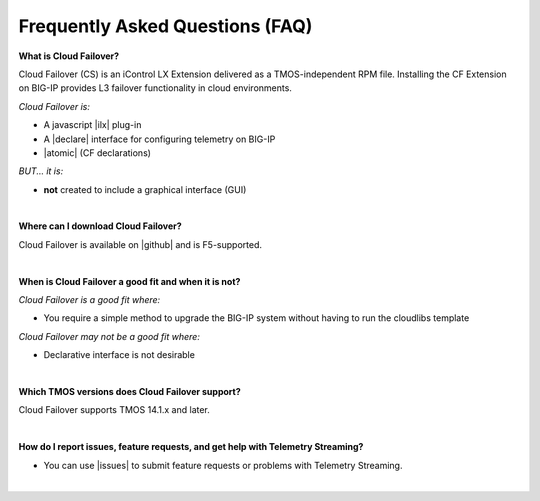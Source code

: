 Frequently Asked Questions (FAQ)
--------------------------------


**What is Cloud Failover?**

Cloud Failover (CS) is an iControl LX Extension delivered as a TMOS-independent RPM file. Installing the CF Extension on BIG-IP provides L3 failover functionality in cloud environments. 

*Cloud Failover is:*

-  A javascript |ilx| plug-in
-  A |declare| interface for configuring telemetry on BIG-IP
-  |atomic| (CF declarations)

*BUT... it is:*

-  **not** created to include a graphical interface (GUI)

|

**Where can I download Cloud Failover?**

Cloud Failover is available on |github| and is F5-supported.

|


**When is Cloud Failover a good fit and when it is not?**

*Cloud Failover is a good fit where:*

- You require a simple method to upgrade the BIG-IP system without having to run the cloudlibs template

*Cloud Failover may not be a good fit where:*

- Declarative interface is not desirable

|


**Which TMOS versions does Cloud Failover support?**

Cloud Failover supports TMOS 14.1.x and later.

|

**How do I report issues, feature requests, and get help with Telemetry Streaming?**

- You can use |issues| to submit feature requests or problems with Telemetry Streaming.

|




.. |ilx| raw:: html

   <a href="https://clouddocs.f5.com/products/iapp/iapp-lx/latest/" target="_blank">iControl LX</a>


.. |declare| raw:: html

   <a href="https://f5.com/about-us/blog/articles/in-container-land-declarative-configuration-is-king-27226" target="_blank">declarative</a>


.. |atomic| raw:: html

   <a href="https://www.techopedia.com/definition/3466/atomic-operation" target="_blank">atomic</a>


.. |github| raw:: html

   <a href="https://github.com/F5Networks/f5-cloud-failover" target="_blank">GitHub</a>


.. |issues| raw:: html

   <a href="https://github.com/F5Networks/f5-cloud-failover/issues" target="_blank">GitHub Issues</a>


